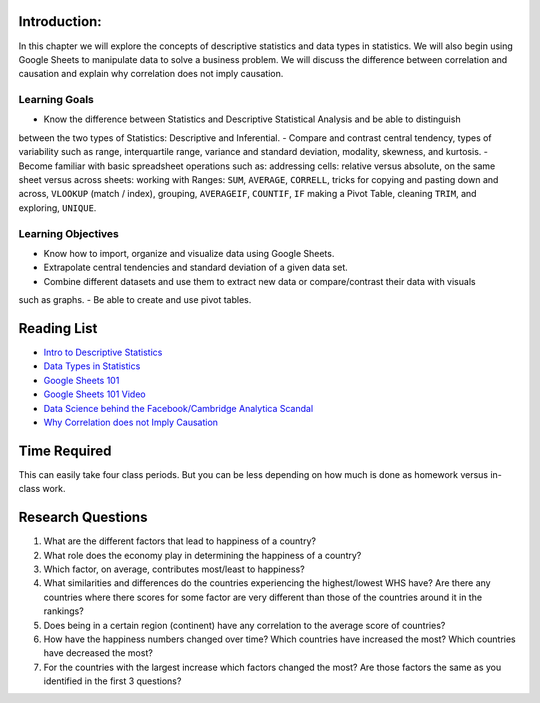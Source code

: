 .. Copyright (C)  Google, Runestone Interactive LLC
   This work is licensed under the Creative Commons Attribution-ShareAlike 4.0
   International License. To view a copy of this license, visit
   http://creativecommons.org/licenses/by-sa/4.0/.


.. _h45294365433556a7a5a2403ac5f8:

Introduction:
-------------

In this chapter we will explore the concepts of descriptive statistics and data types in statistics.   
We will also begin using Google Sheets to manipulate data to solve a business problem.  We will discuss 
the difference between correlation and causation and explain why correlation does not imply causation.

Learning Goals
===============

- Know the difference between Statistics and Descriptive Statistical Analysis and be able to distinguish 
between the two types of Statistics: Descriptive and Inferential. 
- Compare and contrast central tendency, types of variability such as range, interquartile range, variance 
and standard deviation, modality, skewness, and kurtosis.
- Become familiar with basic spreadsheet operations such as:  addressing cells: relative versus absolute, 
on the same sheet versus across sheets: working with Ranges: ``SUM``, ``AVERAGE``, ``CORRELL``, tricks for 
copying and pasting down and across, ``VLOOKUP`` (match / index), grouping, ``AVERAGEIF``, ``COUNTIF``, ``IF`` 
making a Pivot Table, cleaning ``TRIM``, and exploring, ``UNIQUE``.

Learning Objectives
===================

- Know how to import, organize and visualize data using Google Sheets.
- Extrapolate central tendencies and standard deviation of a given data set.
- Combine different datasets and use them to extract new data or compare/contrast their data with visuals 
such as graphs.
- Be able to create and use pivot tables.

.. _h257e47683de51231245397924107b3:

Reading List
------------

* `Intro to Descriptive Statistics <https://towardsdatascience.com/intro-to-descriptive-statistics-252e9c464ac9>`_

* `Data Types in Statistics <https://towardsdatascience.com/data-types-in-statistics-347e152e8bee>`_

* `Google Sheets 101 <https://zapier.com/learn/google-sheets/google-sheets-tutorial/>`_

* `Google Sheets 101 Video <https://www.youtube.com/watch?v=QTgvX5MLPC8>`_

* `Data Science behind the Facebook/Cambridge Analytica Scandal <https://towardsdatascience.com/weapons-of-micro-destruction-how-our-likes-hijacked-democracy-c9ab6fcd3d02>`_

* `Why Correlation does not Imply Causation <https://towardsdatascience.com/why-correlation-does-not-imply-causation-5b99790df07e>`_


.. _h85837457734576e2a582e637a44:

Time Required
-------------

This can easily take four class periods. But you can be less depending on how
much is done as homework versus in-class work.


.. _hf33f5c6794a1d5ee7c64395b788:

Research Questions
------------------

1. What are the different factors that lead to happiness of a country?

2. What role does the economy play in determining the happiness of a country?

3. Which factor, on average, contributes most/least to happiness?

4. What similarities and differences do the countries experiencing the
   highest/lowest WHS have? Are there any countries where there scores for some
   factor are very different than those of the countries around it in the
   rankings?

5. Does being in a certain region (continent) have any correlation to the
   average score of countries?

6. How have the happiness numbers changed over time? Which countries have
   increased the most? Which countries have decreased the most?

7. For the countries with the largest increase which factors changed the most?
   Are those factors the same as you identified in the first 3 questions?